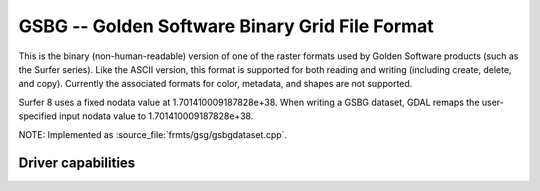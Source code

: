 .. _raster.gsbg:

================================================================================
GSBG -- Golden Software Binary Grid File Format
================================================================================

.. shortname:: GSBG

.. built_in_by_default::

This is the binary (non-human-readable) version of one of the raster
formats used by Golden Software products (such as the Surfer series).
Like the ASCII version, this format is supported for both reading and
writing (including create, delete, and copy). Currently the associated
formats for color, metadata, and shapes are not supported.

Surfer 8 uses a fixed nodata value at 1.701410009187828e+38. When writing a
GSBG dataset, GDAL remaps the user-specified input nodata value to 1.701410009187828e+38.

NOTE: Implemented as :source_file:`frmts/gsg/gsbgdataset.cpp`.

Driver capabilities
-------------------

.. supports_createcopy::

.. supports_create::

.. supports_georeferencing::

.. supports_virtualio::
